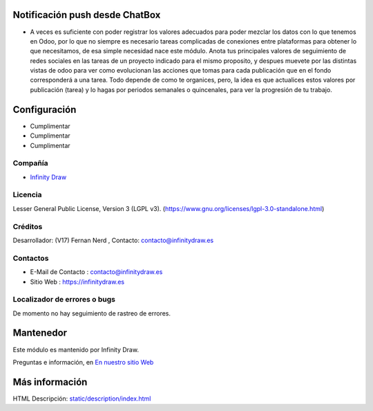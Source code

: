 .. image:: https://img.shields.io/badge/license-LGPL--3-green.svg
    :target: https://www.gnu.org/licenses/lgpl-3.0-standalone.html
    :alt: License: LGPL-3

Notificación push desde ChatBox
===============================
* A veces es suficiente con poder registrar los valores adecuados para poder mezclar los datos con lo que tenemos en Odoo, por lo que no siempre es necesario tareas complicadas de conexiones entre plataformas para obtener lo que necesitamos, de esa simple necesidad nace este módulo. Anota tus principales valores de seguimiento de redes sociales en las tareas de un proyecto indicado para el mismo proposito, y despues muevete por las distintas vistas de odoo para ver como evolucionan las acciones que tomas para cada publicación que en el fondo corresponderá a una tarea. Todo depende de como te organices, pero, la idea es que actualices estos valores por publicación (tarea) y lo hagas por periodos semanales o quincenales, para ver la progresión de tu trabajo.

Configuración
==============
* Cumplimentar
* Cumplimentar
* Cumplimentar

Compañía
-------
* `Infinity Draw <https://infinitydraw.es/>`__

Licencia
-------
Lesser General Public License, Version 3 (LGPL v3).
(https://www.gnu.org/licenses/lgpl-3.0-standalone.html)

Créditos
-------
Desarrollador: (V17) Fernan Nerd , Contacto: contacto@infinitydraw.es

Contactos
--------
* E-Mail de Contacto : contacto@infinitydraw.es
* Sitio Web : https://infinitydraw.es

Localizador de errores o bugs
-----------
De momento no hay seguimiento de rastreo de errores.

Mantenedor
==========
.. image:: https://infinitydraw.es/wp-content/uploads/2023/06/FabIcon-Nuevo-con-fondo-blanco-circular-1028x1028-1.png
   :target: https://infinitydraw.es

Este módulo es mantenido por Infinity Draw.

Preguntas e información, en `En nuestro sitio Web <https://infinitydraw.es/>`__

Más información
===================
HTML Descripción: `<static/description/index.html>`__
